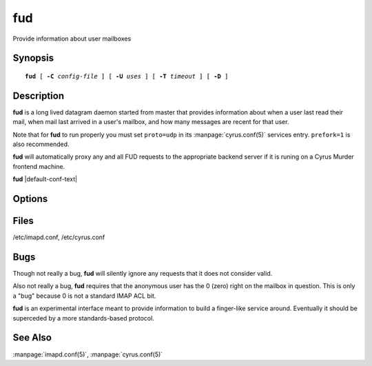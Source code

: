 .. _imap-admin-commands-fud:

=======
**fud**
=======

Provide information about user mailboxes

Synopsis
========

.. parsed-literal::

    **fud** [ **-C** *config-file* ] [ **-U** *uses* ] [ **-T** *timeout* ] [ **-D** ]

Description
===========

**fud** is a long lived datagram daemon started from master that 
provides information about when a user last read their mail, when mail 
last arrived in a user's mailbox, and how many messages are recent for 
that user.

Note that for **fud** to run properly you must set ``proto=udp`` in its 
:manpage:`cyrus.conf(5)` services entry.  ``prefork=1`` is also 
recommended.

**fud** will automatically proxy any and all FUD requests to the 
appropriate backend server if it is runing on a Cyrus Murder frontend 
machine.

**fud** |default-conf-text|

Options
=======

.. program:: fud

.. option:: -C config-file

    |cli-dash-c-text|

.. option:: -U  uses

    The maximum number of times that the process should be used for new
    connections before shutting down.  The default is 250.

.. option:: -T  timeout

    The number of seconds that the process will wait for a new 
    connection before shutting down.  Note that a value of 0 (zero) 
    will disable the timeout.  The default is 60.

.. option:: -D

    Run external debugger specified in debug_command.

Files
=====

/etc/imapd.conf,
/etc/cyrus.conf

Bugs
====

Though not really a bug, **fud** will silently ignore any requests that 
it does not consider valid.

Also not really a bug, **fud** requires that the anonymous user has the 
0 (zero) right on the mailbox in question.  This is only a "bug" because 
0 is not a standard IMAP ACL bit.

**fud** is an experimental interface meant to provide information to 
build a finger-like service around.  Eventually it should be superceded 
by a more standards-based protocol.


See Also
========

:manpage:`imapd.conf(5)`,
:manpage:`cyrus.conf(5)`
